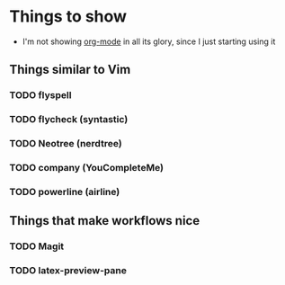 * Things to show
    + I'm not showing [[http://orgmode.org/features.html][org-mode]] in all its glory, since I just starting using it
      
** Things similar to Vim
*** TODO flyspell
*** TODO flycheck (syntastic)
*** TODO Neotree (nerdtree)
*** TODO company (YouCompleteMe)
*** TODO powerline (airline)

** Things that make workflows nice
*** TODO Magit
*** TODO latex-preview-pane
